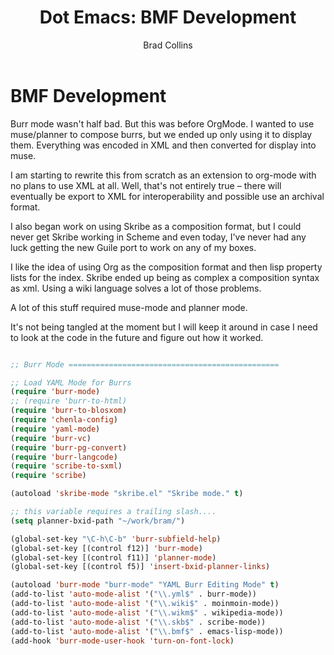 #+TITLE:Dot Emacs: BMF Development
#+AUTHOR: Brad Collins
#+EMAIL: brad@chenla.la
#+PROPERTY: header-args    :results drawer  :tangle emacs-helm.el

* BMF Development

Burr mode wasn't half bad.  But this was before OrgMode.  I wanted to
use muse/planner to compose burrs, but we ended up only using it to
display them.  Everything was encoded in XML and then converted for
display into muse.

I am starting to rewrite this from scratch as an extension to org-mode
with no plans to use XML at all.  Well, that's not entirely true --
there will eventually be export to XML for interoperability and
possible use an archival format.

I also began work on using Skribe as a composition format, but I could
never get Skribe working in Scheme and even today, I've never had any
luck getting the new Guile port to work on any of my boxes.

I like the idea of using Org as the composition format and then
lisp property lists for the index.  Skribe ended up being as complex
a composition syntax as xml.  Using a wiki language solves a lot of
those problems.

A lot of this stuff required muse-mode and planner mode.

It's not being tangled at the moment but I will keep it around in case
I need to look at the code in the future and figure out how it worked.

#+begin_src emacs-lisp  :tangle no

;; Burr Mode ===============================================

;; Load YAML Mode for Burrs
(require 'burr-mode)
;; (require 'burr-to-html)
(require 'burr-to-blosxom)
(require 'chenla-config)
(require 'yaml-mode)
(require 'burr-vc)
(require 'burr-pg-convert)
(require 'burr-langcode)
(require 'scribe-to-sxml)
(require 'scribe)

(autoload 'skribe-mode "skribe.el" "Skribe mode." t)

;; this variable requires a trailing slash....
(setq planner-bxid-path "~/work/bram/")

(global-set-key "\C-h\C-b" 'burr-subfield-help)
(global-set-key [(control f12)] 'burr-mode)
(global-set-key [(control f11)] 'planner-mode)
(global-set-key [(control f5)] 'insert-bxid-planner-links)

(autoload 'burr-mode "burr-mode" "YAML Burr Editing Mode" t)
(add-to-list 'auto-mode-alist '("\\.yml$" . burr-mode))
(add-to-list 'auto-mode-alist '("\\.wiki$" . moinmoin-mode))
(add-to-list 'auto-mode-alist '("\\.wikm$" . wikipedia-mode))
(add-to-list 'auto-mode-alist '("\\.skb$" . scribe-mode))
(add-to-list 'auto-mode-alist '("\\.bmf$" . emacs-lisp-mode))
(add-hook 'burr-mode-user-hook 'turn-on-font-lock)

#+end_src
